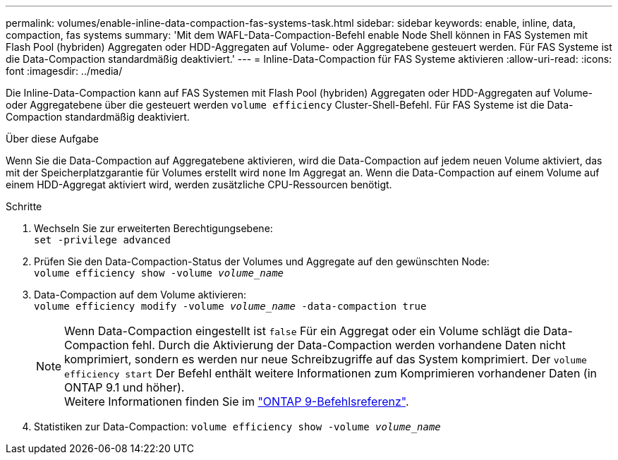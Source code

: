 ---
permalink: volumes/enable-inline-data-compaction-fas-systems-task.html 
sidebar: sidebar 
keywords: enable, inline, data, compaction, fas systems 
summary: 'Mit dem WAFL-Data-Compaction-Befehl enable Node Shell können in FAS Systemen mit Flash Pool (hybriden) Aggregaten oder HDD-Aggregaten auf Volume- oder Aggregatebene gesteuert werden. Für FAS Systeme ist die Data-Compaction standardmäßig deaktiviert.' 
---
= Inline-Data-Compaction für FAS Systeme aktivieren
:allow-uri-read: 
:icons: font
:imagesdir: ../media/


[role="lead"]
Die Inline-Data-Compaction kann auf FAS Systemen mit Flash Pool (hybriden) Aggregaten oder HDD-Aggregaten auf Volume- oder Aggregatebene über die gesteuert werden `volume efficiency` Cluster-Shell-Befehl. Für FAS Systeme ist die Data-Compaction standardmäßig deaktiviert.

.Über diese Aufgabe
Wenn Sie die Data-Compaction auf Aggregatebene aktivieren, wird die Data-Compaction auf jedem neuen Volume aktiviert, das mit der Speicherplatzgarantie für Volumes erstellt wird `none` Im Aggregat an. Wenn die Data-Compaction auf einem Volume auf einem HDD-Aggregat aktiviert wird, werden zusätzliche CPU-Ressourcen benötigt.

.Schritte
. Wechseln Sie zur erweiterten Berechtigungsebene: +
`set -privilege advanced`
. Prüfen Sie den Data-Compaction-Status der Volumes und Aggregate auf den gewünschten Node: +
`volume efficiency show -volume _volume_name_` +
. Data-Compaction auf dem Volume aktivieren: +
`volume efficiency modify -volume _volume_name_ -data-compaction true`
+
[NOTE]
====
Wenn Data-Compaction eingestellt ist `false` Für ein Aggregat oder ein Volume schlägt die Data-Compaction fehl. Durch die Aktivierung der Data-Compaction werden vorhandene Daten nicht komprimiert, sondern es werden nur neue Schreibzugriffe auf das System komprimiert. Der `volume efficiency start` Der Befehl enthält weitere Informationen zum Komprimieren vorhandener Daten (in ONTAP 9.1 und höher). +
Weitere Informationen finden Sie im link:http://docs.netapp.com/us-en/ontap-cli["ONTAP 9-Befehlsreferenz"^].

====
. Statistiken zur Data-Compaction:
`volume efficiency show -volume _volume_name_`


